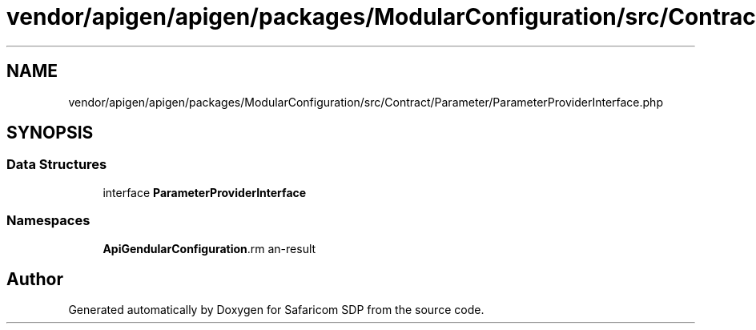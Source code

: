 .TH "vendor/apigen/apigen/packages/ModularConfiguration/src/Contract/Parameter/ParameterProviderInterface.php" 3 "Sat Sep 26 2020" "Safaricom SDP" \" -*- nroff -*-
.ad l
.nh
.SH NAME
vendor/apigen/apigen/packages/ModularConfiguration/src/Contract/Parameter/ParameterProviderInterface.php
.SH SYNOPSIS
.br
.PP
.SS "Data Structures"

.in +1c
.ti -1c
.RI "interface \fBParameterProviderInterface\fP"
.br
.in -1c
.SS "Namespaces"

.in +1c
.ti -1c
.RI " \fBApiGen\\ModularConfiguration\\Contract\\Parameter\fP"
.br
.in -1c
.SH "Author"
.PP 
Generated automatically by Doxygen for Safaricom SDP from the source code\&.
